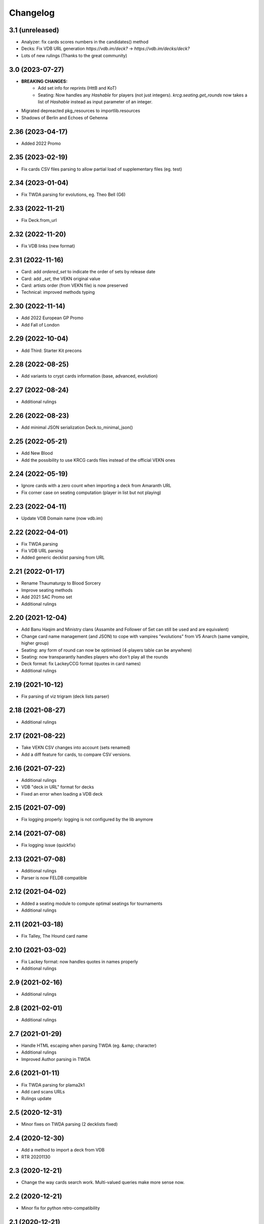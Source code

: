 Changelog
=========

3.1 (unreleased)
----------------

- Analyzer: fix cards scores numbers in the candidates() method
- Decks: Fix VDB URL generation `https://vdb.im/deck?` -> `https://vdb.im/decks/deck?`
- Lots of new rulings (Thanks to the great community)

3.0 (2023-07-27)
----------------

- **BREAKING CHANGES:**
    * Add set info for reprints (HttB and KoT)
    * Seating: Now handles any `Hashable` for players (not just integers).
      `krcg.seating.get_rounds` now takes a list of `Hashable` instead
      as input parameter of an integer.

- Migrated depreacted pkg_resources to importlib.resources
- Shadows of Berlin and Echoes of Gehenna

2.36 (2023-04-17)
-----------------

- Added 2022 Promo


2.35 (2023-02-19)
-----------------

- Fix cards CSV files parsing to allow
  partial load of supplementary files (eg. test)


2.34 (2023-01-04)
-----------------

- Fix TWDA parsing for evolutions, eg. Theo Bell (G6)


2.33 (2022-11-21)
-----------------

- Fix Deck.from_url


2.32 (2022-11-20)
-----------------

- Fix VDB links (new format)


2.31 (2022-11-16)
-----------------

- Card: add `ordered_set` to indicate the order of sets by release date
- Card: add `_set`, the VEKN original value
- Card: artists order (from VEKN file) is now preserved
- Technical: improved methods typing

2.30 (2022-11-14)
-----------------

- Add 2022 European GP Promo
- Add Fall of London

2.29 (2022-10-04)
-----------------

- Add Third: Starter Kit precons


2.28 (2022-08-25)
-----------------

- Add variants to crypt cards information (base, advanced, evolution)


2.27 (2022-08-24)
-----------------

- Additional rulings


2.26 (2022-08-23)
-----------------

- Add minimal JSON serialization Deck.to_minimal_json()


2.25 (2022-05-21)
-----------------

- Add New Blood
- Add the possibility to use KRCG cards files instead of the official VEKN ones


2.24 (2022-05-19)
-----------------

- Ignore cards with a zero count when importing a deck from Amaranth URL
- Fix corner case on seating computation (player in list but not playing)

2.23 (2022-04-11)
-----------------

- Update VDB Domain name (now vdb.im)


2.22 (2022-04-01)
-----------------

- Fix TWDA parsing
- Fix VDB URL parsing
- Added generic decklist parsing from URL


2.21 (2022-01-17)
-----------------

- Rename Thaumaturgy to Blood Sorcery
- Improve seating methods
- Add 2021 SAC Promo set
- Additional rulings


2.20 (2021-12-04)
-----------------

- Add Banu Haqim and Ministry clans
  (Assamite and Follower of Set can still be used and are equivalent)
- Change card name management (and JSON) to cope with vampires "evolutions"
  from V5 Anarch (same vampire, higher group)
- Seating: any form of round can now be optimised (4-players table can be anywhere)
- Seating: now transparantly handles players who don't play all the rounds
- Deck format: fix LackeyCCG format (quotes in card names)
- Additional rulings

2.19 (2021-10-12)
-----------------

- Fix parsing of viz trigram (deck lists parser)


2.18 (2021-08-27)
-----------------

- Additional rulings


2.17 (2021-08-22)
-----------------

- Take VEKN CSV changes into account (sets renamed)
- Add a diff feature for cards, to compare CSV versions.


2.16 (2021-07-22)
-----------------

- Additional rulings
- VDB "deck in URL" format for decks
- Fixed an error when loading a VDB deck


2.15 (2021-07-09)
-----------------

- Fix logging properly: logging is not configured by the lib anymore


2.14 (2021-07-08)
-----------------

- Fix logging issue (quickfix)


2.13 (2021-07-08)
-----------------

- Additional rulings
- Parser is now FELDB compatible


2.12 (2021-04-02)
-----------------

- Added a seating module to compute optimal seatings for tournaments
- Additional rulings

2.11 (2021-03-18)
-----------------

- Fix Talley, The Hound card name


2.10 (2021-03-02)
-----------------

- Fix Lackey format: now handles quotes in names properly
- Additional rulings

2.9 (2021-02-16)
----------------

- Additional rulings


2.8 (2021-02-01)
----------------

- Additional rulings


2.7 (2021-01-29)
----------------

- Handle HTML escaping when parsing TWDA (eg. &amp; character)
- Additional rulings
- Improved Author parsing in TWDA

2.6 (2021-01-11)
----------------

- Fix TWDA parsing for plama2k1
- Add card scans URLs
- Rulings update

2.5 (2020-12-31)
----------------

- Minor fixes on TWDA parsing (2 decklists fixed)


2.4 (2020-12-30)
----------------

- Add a method to import a deck from VDB
- RTR 20201130

2.3 (2020-12-21)
----------------

- Change the way cards search work. Multi-valued queries make more sense now.


2.2 (2020-12-21)
----------------

- Minor fix for python retro-compatibility


2.1 (2020-12-21)
----------------

- Ensure Python 3.7 compatibility


2.0 (2020-12-20)
----------------

- BREAKING CHANGES:

  * No more pickling, the init phase is new
  * Static files generation is now performed in a separated project: krcg-static
  * Projects using this library (CLI, API, bot, ...) are now in separate repositories

- Use JSON files from static.krcg.org for fast init (see krcg-static)
- Use VEKN sets CSV to parse and provide clear set information on cards
- Retrieve a deck list from an Amaranth UID
- Improved search engine, with many more dimensions, including sets and artists
- Use int IDs consistently everywhere

1.11 (2020-12-09)
-----------------

- Fix (D) symbol in translations


1.10 (2020-12-09)
-----------------

- i18n fixes


1.9 (2020-12-08)
----------------

- Fix setup


1.8 (2020-12-07)
----------------

- Minor fixes to TWD parsing
- Cards translations (es, fr) are now included
- API endpoints to complete and search over translated name and text
- CLI option to display a card translations
- Additional rulings.

1.7 (2020-12-02)
----------------

- API: Fix the /deck POST endpoint (again)


1.6 (2020-12-02)
----------------

- API: Fix the /deck POST endpoint


1.5 (2020-12-01)
----------------

- Heavy parser improvements. Now all decks since 1994 are properly parsed and included.
- Modified the web API to return decks from 1994 by default (instead of 2008)
- Modified the CLI to work with decks from 1994 by default (instead of 2008)
- New CLI Command to parse decklists and output a standard JSON format
- New script to synchronise cards images

1.4 (2020-10-30)
----------------

- Improve TWDA parsing for postfix card counts notation
- Improve TWDA HTML rendering: include crypt cards comments
- CLI: Allow for precise dates to be used as --from and --to parameters, not just year
- Improve logging
- Additional rulings

1.3 (2020-10-13)
----------------

- Additional rulings.
- Improved deck JSON serialisation


1.2 (2020-09-26)
----------------

- Additional rulings.


1.1 (2020-09-08)
----------------

- Additional rulings.


1.0 (2020-08-13)
----------------

- Missing 2017 rulings have been included. All rulings from 2015 onward are now included.
- Prepare for the new VEKN CSV files format
- Stable production version

0.57 (2020-07-28)
-----------------

- Discord bot: fix link to the codex


0.56 (2020-07-19)
-----------------

- Use Pentex™ (real card name) instead of Pentex(TM) (vekn cards reference file)
- Fix index.html

0.55 (2020-07-17)
-----------------

- Add sync-images make command
- Bot: new hosts for card page/image (avoid unnecessary redirections)
- API: add card image URL
- API: fix card search documentation
- API: added search command

0.54 (2020-07-12)
-----------------

- Improved rulings.


0.53 (2020-07-05)
-----------------

- Improved rulings.


0.52 (2020-06-25)
-----------------

- Improved rulings.


0.51 (2020-06-22)
-----------------

- Discord bot: Cache busting for card images


0.50 (2020-06-22)
-----------------

- Additional rulings.


0.49 (2020-06-12)
-----------------

- Added part of 2017 rulings (thx n11c0w)


0.48 (2020-06-11)
-----------------

- 2016 & 2015 rulings included


0.47 (2020-05-30)
-----------------

- Additional rulings.


0.46 (2020-05-21)
-----------------

- Additional rulings
- Remove unofficial rulings (from RD before official office)


0.45 (2020-05-18)
-----------------

- All 2018 to 2020 rulings included
- Additional rulings


0.44 (2020-05-15)
-----------------

- CLI: fix rulings display for card command
- Additional rulings


0.43 (2020-05-15)
-----------------

- krcg-gen: now generates a normalized standard TWD HTML file
- CLI: fixed init

0.42 (2020-05-13)
-----------------

- CLI: top command can now filter by sect


0.41 (2020-05-10)
-----------------

- Fix CLI commands


0.40 (2020-05-08)
-----------------

- Additional rulings


0.39 (2020-05-07)
-----------------

- Discord Bot: Fixed answers on card not found
- Discord Bot: Fixed fuzzy match on spelling errors


0.38 (2020-05-06)
-----------------

- Additional rulings
- krcg-gen: Fix  standard-rulings


0.37 (2020-05-05)
-----------------

- API: Submit ruling endpoint


0.36 (2020-05-04)
-----------------

- Discord Bot: Fix completion


0.35 (2020-05-04)
-----------------

- API: Improve search endpoint
- Discord Bot: Better card name search


0.34 (2020-05-03)
-----------------

- API: Add a card search endpoint "card/"
- Discord Bot: Will now answer if caps are used in his name.


0.33 (2020-04-30)
-----------------

- Proper data files handling


0.32 (2020-04-30)
-----------------

- Fix setup


0.31 (2020-04-30)
-----------------

- Additional rulings
- Now hosted on a dedicated server using uwsgi


0.30 (2020-04-28)
-----------------

- Discord bot: better card names matching


0.29 (2020-04-27)
-----------------

- Fix discord bot prefix value


0.28 (2020-04-27)
-----------------

- Improve discord bot: now handles card name completion


0.27 (2020-04-27)
-----------------

- Bot: fix disaply of cards with many rulings


0.26 (2020-04-27)
-----------------

- Better Discord bot


0.25 (2020-04-26)
-----------------

- Add Discord Bot


0.24 (2020-04-26)
-----------------

- CLI command build: deck author is now KRCG
- Improve README.md
- Add the krcg-gen tool, to generate static files for third parties
- Additional rulings

0.23 (2020-04-24)
-----------------

- Additional Rulings


0.22 (2020-04-21)
-----------------

- Additional Rulings


0.21 (2020-04-21)
-----------------

- 2019-2020 rulings included


0.20 (2020-04-20)
-----------------

- Improved rulings


0.19 (2020-04-20)
-----------------

- Additional rulings
- Fixed rulings pertaining to multi-target actions


0.18 (2020-04-18)
-----------------

- CLI card command: Ruling links are now optional
- CLI card command: Card text can be displayed without rulings
- CLI card command: Card IDs can be used
- Analyzer gets affinity computation: now a proportion of presence, with variance
- CLI affinity command: add expectation and deviance
- API complete: Fix completion for special chars

0.17 (2020-04-16)
-----------------

- Include 2020 rulings from VEKN forum.
- Fixed completion API: match all words, better match are returned first.
- API: Cards can now be fetched by ID
- Added general rulings applying to multiple cards

0.16 (2020-04-13)
-----------------

- Update rulings.

0.15 (2020-04-11)
-----------------

- Additional rulings.

0.14 (2020-04-10)
-----------------

- Upgrade runtime to Python 3.8.2

0.13 (2020-04-10)
-----------------

- API: The card/ endpoint now provides normalized card names
- Minor ruling fixes
- Added additional rulings
- Card search: Use card name as page title

0.12 (2020-04-08)
-----------------

- Use official ban list (now up to date)
- Include rulings
- Add an API endpoint to get official card text and rulings
- Update OpenAPI to 3.0.3 specification

0.11 (2020-02-27)
-----------------

- API: reintroduce the "Id" field for cards

0.10 (2020-02-27)
-----------------

- Fix OpenAPI /deck endpoint
- Update VEKN cards file (2020-02-27)

0.9 (2020-02-27)
----------------

- Check the validity of VEKN responses

0.8 (2020-01-24)
----------------

- API: add cards comments
- API: add cards official ID
- API: deck endpoint now returns all TWDA decks by default
- Add tests for the API
- Make the use of Python 3.8 official

0.7 (2020-01-24)
----------------

- New API, more RESTful, more consistent
- Fixed a 404 when searching for very widespread cards (eg. Pentex) would fail
- Now using OpenAPI & Swagger UI

0.6 (2020-01-21)
----------------

- Better parsing of Master: Discipline cards
- Keep blank lines in comments
- Punctuation was missing at the end of some comments
- Deck score in tournament is now correctly identified
- Better "top" command:
    + multiple clans & disciplines allowed
    + now case insensitive
    + common abbreviations accepted
- Better score parsing
- Fix Advanced vampires parsing
- Default card names now use "The" as a prefix (as on card)
  instead of as a suffix (as in official CSV)
- Basic JSON API for Heroku deployment

0.5 (2019-09-10)
----------------

- Advanced and base versions of vampires are now correctly identified
- Better parsing of comments in decks
- Inline cards comments are now retrieved and displayed

0.4 (2019-09-08)
----------------

- No more warning spam by default when loading TWDA (use the --verbose option)
- The build command now correctly uses --fom and --to options.

0.3 (2019-09-07)
----------------

- Fix "ModuleNotFoundError: No module named 'src'" error for pip install.

0.2 (2019-09-07)
----------------

- Fix setup classifier for a clean release

0.1 (2019-09-07)
----------------

- KRCG tool, initial version.
